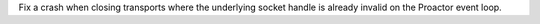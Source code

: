 Fix a crash when closing transports where the underlying socket handle is already invalid on the Proactor event loop.
